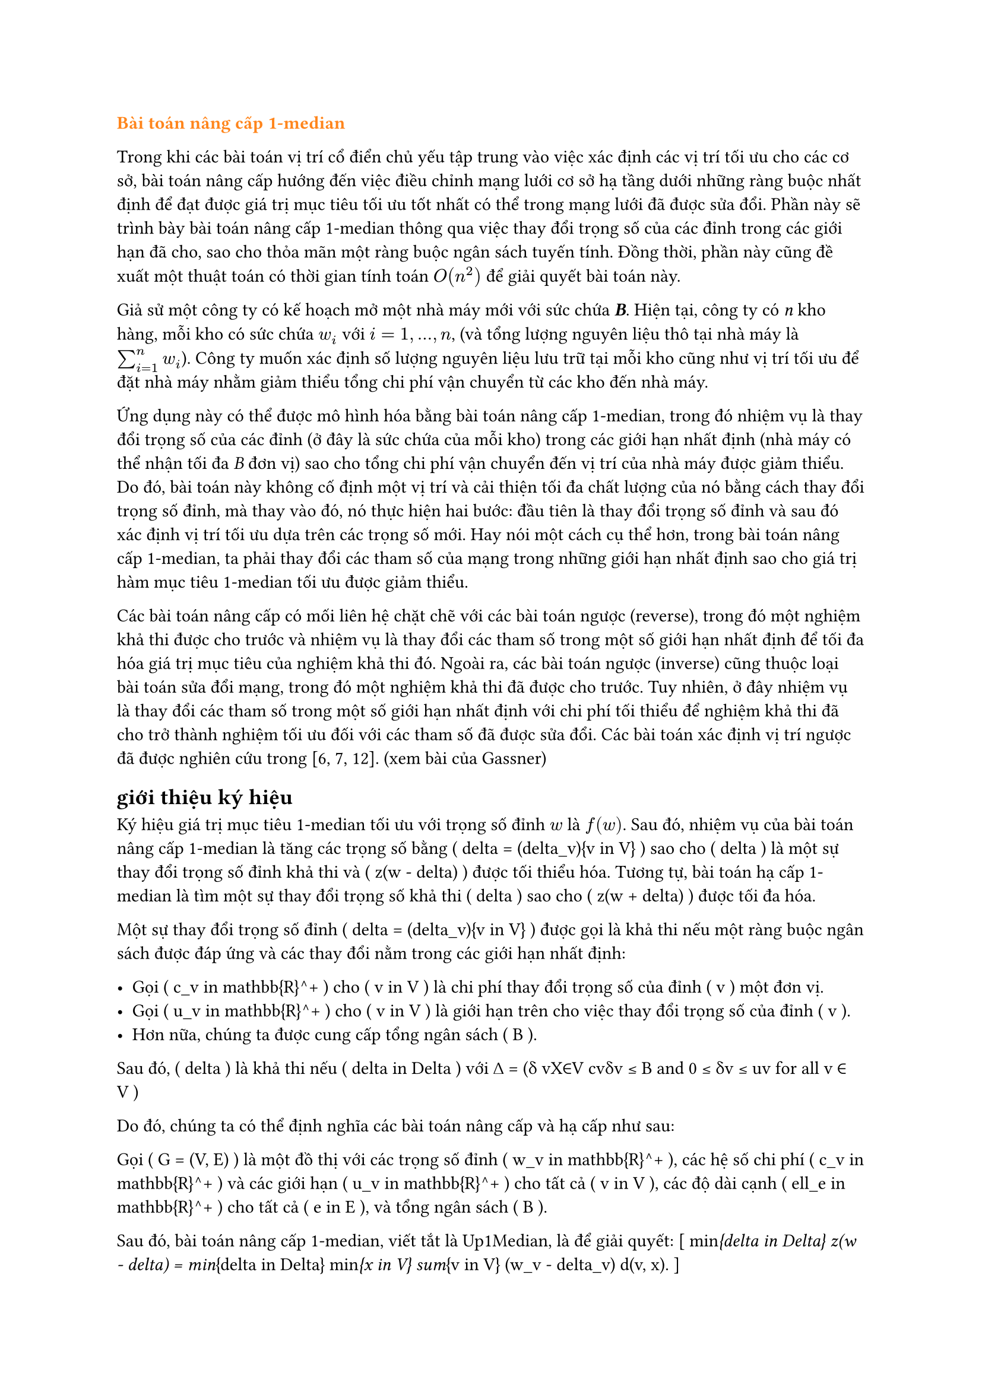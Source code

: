 // trích bài báo Up- down grading the 1-median in a network Gassner
#text(orange)[*Bài toán nâng cấp 1-median*]

Trong khi các bài toán vị trí cổ điển chủ yếu tập trung vào việc xác định các vị trí tối ưu cho các cơ sở, bài toán nâng cấp hướng đến việc điều chỉnh mạng lưới cơ sở hạ tầng dưới những ràng buộc nhất định để đạt được giá trị mục tiêu tối ưu tốt nhất có thể trong mạng lưới đã được sửa đổi. Phần này sẽ trình bày bài toán nâng cấp 1-median thông qua việc thay đổi trọng số của các đỉnh trong các giới hạn đã cho, sao cho thỏa mãn một ràng buộc ngân sách tuyến tính. Đồng thời, phần này cũng đề xuất một thuật toán có thời gian tính toán $O(n^2)$ để giải quyết bài toán này.

Giả sử một công ty có kế hoạch mở một nhà máy mới với sức chứa _*B*_. Hiện tại, công ty có _n_ kho hàng, mỗi kho có sức chứa $w_i$ với $i=1,...,n$, (và tổng lượng nguyên liệu thô tại nhà máy là $sum_(i=1)^n w_i$). Công ty muốn xác định số lượng nguyên liệu lưu trữ tại mỗi kho cũng như vị trí tối ưu để đặt nhà máy nhằm giảm thiểu tổng chi phí vận chuyển từ các kho đến nhà máy.

Ứng dụng này có thể được mô hình hóa bằng bài toán nâng cấp 1-median, trong đó nhiệm vụ là thay đổi trọng số của các đỉnh (ở đây là sức chứa của mỗi kho) trong các giới hạn nhất định (nhà máy có thể nhận tối đa _B_ đơn vị) sao cho tổng chi phí vận chuyển đến vị trí của nhà máy được giảm thiểu. Do đó, bài toán này không cố định một vị trí và cải thiện tối đa chất lượng của nó bằng cách thay đổi trọng số đỉnh, mà thay vào đó, nó thực hiện hai bước: đầu tiên là thay đổi trọng số đỉnh và sau đó xác định vị trí tối ưu dựa trên các trọng số mới. Hay nói một cách cụ thể hơn, trong bài toán nâng cấp 1-median, ta phải thay đổi các tham số của mạng trong những giới hạn nhất định sao cho giá trị hàm mục tiêu 1-median tối ưu được giảm thiểu.


Các bài toán nâng cấp có mối liên hệ chặt chẽ với các bài toán ngược (reverse), trong đó một nghiệm khả thi được cho trước và nhiệm vụ là thay đổi các tham số trong một số giới hạn nhất định để tối đa hóa giá trị mục tiêu của nghiệm khả thi đó. Ngoài ra, các bài toán ngược (inverse) cũng thuộc loại bài toán sửa đổi mạng, trong đó một nghiệm khả thi đã được cho trước. Tuy nhiên, ở đây nhiệm vụ là thay đổi các tham số trong một số giới hạn nhất định với chi phí tối thiểu để nghiệm khả thi đã cho trở thành nghiệm tối ưu đối với các tham số đã được sửa đổi. Các bài toán xác định vị trí ngược đã được nghiên cứu trong [6, 7, 12]. (xem bài của Gassner)


//Trong bài báo này, chúng tôi xem xét một biến thể của bài toán 1-median, trong đó mạng được sửa đổi trước khi cơ sở được đặt trên mạng. Các bài toán nâng cấp và hạ cấp có thể được xem như các bài toán hai cấp độ, trong đó một người ra quyết định (người hành động) thay đổi trọng số đỉnh trong một số giới hạn nhất định và một người ra quyết định khác (nhà lập kế hoạch vị trí hoặc người phản ứng) định vị cơ sở một cách tối ưu dựa trên các trọng số đỉnh mới. Mục tiêu của nhà lập kế hoạch vị trí là tối thiểu hóa giá trị mục tiêu 1-median. Tùy thuộc vào việc mục tiêu của người hành động và người phản ứng có giống nhau hay mâu thuẫn với nhau, chúng ta sẽ nói về các bài toán nâng cấp hoặc hạ cấp. Trong phiên bản nâng cấp, người hành động muốn tối thiểu hóa giá trị mục tiêu 1-median (tức là, người hành động và người phản ứng có cùng mục tiêu), trong khi trong phiên bản hạ cấp, người hành động tìm cách tối đa hóa giá trị mục tiêu 1-median trong khi nhà lập kế hoạch vị trí muốn tối thiểu hóa giá trị này. Do đó, phiên bản hạ cấp là một bài toán max-min.

== giới thiệu ký hiệu
Ký hiệu giá trị mục tiêu 1-median tối ưu với trọng số đỉnh $w$ là $f(w)$. Sau đó, nhiệm vụ của bài toán nâng cấp 1-median là tăng các trọng số bằng \( \delta = (\delta_v){v \in V} \) sao cho \( \delta \) là một sự thay đổi trọng số đỉnh khả thi và \( z(w - \delta) \) được tối thiểu hóa. Tương tự, bài toán hạ cấp 1-median là tìm một sự thay đổi trọng số khả thi \( \delta \) sao cho \( z(w + \delta) \) được tối đa hóa.

Một sự thay đổi trọng số đỉnh \( \delta = (\delta_v){v \in V} \) được gọi là khả thi nếu một ràng buộc ngân sách được đáp ứng và các thay đổi nằm trong các giới hạn nhất định: 

- Gọi \( c_v \in \mathbb{R}^+ \) cho \( v \in V \) là chi phí thay đổi trọng số của đỉnh \( v \) một đơn vị.
- Gọi \( u_v \in \mathbb{R}^+ \) cho \( v \in V \) là giới hạn trên cho việc thay đổi trọng số của đỉnh \( v \).
- Hơn nữa, chúng ta được cung cấp tổng ngân sách \( B \).

Sau đó, \( \delta \) là khả thi nếu \( \delta \in \Delta \) với ∆ = (δ vX∈V cvδv ≤ B and 0 ≤ δv ≤ uv for all v ∈ V )

Do đó, chúng ta có thể định nghĩa các bài toán nâng cấp và hạ cấp như sau:

Gọi \( G = (V, E) \) là một đồ thị với các trọng số đỉnh \( w_v \in \mathbb{R}^+ \), các hệ số chi phí \( c_v \in \mathbb{R}^+ \) và các giới hạn \( u_v \in \mathbb{R}^+ \) cho tất cả \( v \in V \), các độ dài cạnh \( \ell_e \in \mathbb{R}^+ \) cho tất cả \( e \in E \), và tổng ngân sách \( B \).

Sau đó, bài toán nâng cấp 1-median, viết tắt là Up1Median, là để giải quyết:
\[
\min_{\delta \in \Delta} z(w - \delta) = \min_{\delta \in \Delta} \min_{x \in V} \sum_{v \in V} (w_v - \delta_v) d(v, x).
\]

Và bài toán hạ cấp 1-median, viết tắt là Down1Median, là để giải quyết:
\[
\max_{\delta \in \Delta} z(w + \delta) = \max_{\delta \in \Delta} \min_{x \in V} \sum_{v \in V} (w_v + \delta_v) d(v, x).
\]

Trong bài báo này, chúng tôi sẽ trình bày một thuật toán thời gian \( O(n^2) \) cho Up1Median với điều kiện ma trận khoảng cách được cho trước. Đối với Down1Median, một công thức lập trình tuyến tính được đưa ra. Do đó, Down1Median có thể được giải quyết trong thời gian đa thức. Nếu đồ thị cơ bản là một cây, một loại tính chất lõm có thể được chứng minh cho Down1Median, điều này dẫn đến một thuật toán thời gian \( O(n \log n) \).
== #text(orange)[Giải bài toán]

Phần này dành riêng cho việc nâng cấp 1-median trong một đồ thị. Cho một đồ thị \( G = (V, E) \), trọng số đỉnh \( w_v \in \mathbb{R}^+ \), hệ số chi phí \( c_v \in \mathbb{R}^+ \) và các giới hạn \( u_v \leq w_v \in \mathbb{R}^+ \) cho tất cả \( v \in V \), độ dài cạnh \( \ell_e \in \mathbb{R}^+ \) cho tất cả các cạnh \( e \in E \) và một ngân sách \( B \), nhiệm vụ là giải quyết:
\[
\min_{\delta \in \Delta} \min_{x \in V} \sum{v \in V} (w_v - \delta_v)d(v, x)
\]

Vì chúng ta có thể hoán đổi hai phép toán tối thiểu đầu tiên, Down1Median tương đương với:

\[
\min_{x \in V} \min_{\delta \in \Delta} \sum{v \in V} (w_v - \delta_v) d(v, x)
\]

Điều này dẫn đến \( n \) bài toán reverse 1-median. Đối với mỗi đỉnh \( x \in V \), giá trị mục tiêu tương ứng của 1-median phải được cải thiện tối đa bằng một thay đổi trọng số khả thi. Cuối cùng, giá trị mục tiêu tốt nhất sau khi nâng cấp bằng với giá trị mục tiêu tối ưu của Up1Median. Mỗi bài toán reverse 1-median là một bài toán knapsack liên tục có thể được giải quyết trong thời gian \( O(n) \) (Balas và Zemel [1]). Do đó, Up1Median có thể được giải quyết bằng cách giải quyết \( n \) bài toán knapsack liên tục và cuối cùng so sánh các giá trị mục tiêu đã được cải thiện tối đa.

Định lý 1. Nâng cấp 1-median bằng cách thay đổi trọng số đỉnh có thể được giải quyết trong thời gian \( O(n^2) \) với điều kiện ma trận khoảng cách được cung cấp.

Chúng tôi kết thúc phần này với một ví dụ minh họa một số tính chất của Up1Median. Nói chung, 1-median thay đổi sau khi thay đổi trọng số tối ưu. Xét ví dụ sau đây của Up1Median được cho trong Hình 1 với \( B = 2 \).

(vẽ hình)

Các giá trị mục tiêu đối với các trọng số ban đầu là \( f(1) = f(3) = 9 \) và \( f(2) = 8 \). Do đó, đỉnh 2 là 1-median duy nhất. Bây giờ, cố định đỉnh 1 và cải thiện tối đa giá trị mục tiêu của nó. Khi đó \( \delta_1 = \delta_2 = 0 \) và \( \delta_3 = 2 \) là một cải thiện tối ưu và do đó giá trị mục tiêu mới của đỉnh 1 bằng \( \tilde{f}(1) = 5 \). Do đối xứng, \( \delta_1 = 2 \) và \( \delta_2 = \delta_3 = 0 \) là sự cải thiện tối ưu của đỉnh 3 với giá trị mục tiêu cải thiện \( \tilde{f}(3) = 5 \). Nếu đỉnh 2 được cải thiện tối đa thì \( \delta_1 = \delta_3 = 1 \) và \( \delta_2 = 0 \), và do đó giá trị mục tiêu cải thiện của đỉnh 2 là \( \tilde{f}(2) = 6 \). Như vậy, hoặc đỉnh 1 hoặc đỉnh 3 là 1-median sau khi thay đổi trọng số tối ưu, và do đó đỉnh 2 mất tính tối ưu của nó.